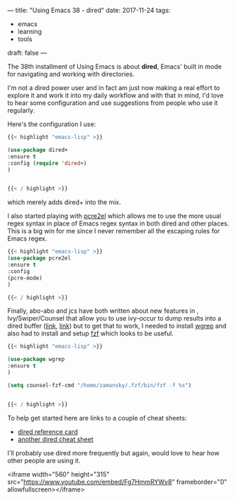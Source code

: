 ---
title: "Using Emacs 38 - dired"
date: 2017-11-24
tags:
- emacs
-  learning
-  tools
draft: false
---

The 38th installment of Using Emacs is about **dired**, Emacs' built
in mode for navigating and working with directories.

I'm not a dired power user and in fact am just now making a real
effort to explore it and work it into my daily workflow and
with that in mind, I'd love to hear some configuration and
use suggestions from people who use it regularly.

Here's the configuration I use:

#+BEGIN_SRC emacs-lisp
{{< highlight "emacs-lisp" >}}

(use-package dired+
:ensure t
:config (require 'dired+)
)


{{< / highlight >}}
#+END_SRC

which merely adds dired+ into the mix.

I also started playing with [[https://github.com/joddie/pcre2el][pcre2el]] which allows me to use the more
usual regex syntax in place of Emacs regex syntax in both dired and
other places. This is a big win for me since I never remember all the
escaping rules for Emacs regex.

#+BEGIN_SRC emacs-lisp
{{< highlight "emacs-lisp" >}}
(use-package pcre2el
:ensure t
:config
(pcre-mode)
)

{{< / highlight >}}
#+END_SRC


Finally, abo-abo and jcs have both written about new features in ,
Ivy/Swiper/Counsel that allow you to use ivy-occur to dump results
into a dired buffer ([[http://irreal.org/blog/?p=6760][link]], [[https://oremacs.com/2017/11/18/dired-occur/][link]]) but to get that to work, I needed to
install [[https://github.com/mhayashi1120/Emacs-wgrep][wgrep]] and also had to install and setup [[https://github.com/junegunn/fzf][fzf]] which looks to be
useful.

#+BEGIN_SRC emacs-lisp
{{< highlight "emacs-lisp" >}}

(use-package wgrep
:ensure t
)

(setq counsel-fzf-cmd "/home/zamansky/.fzf/bin/fzf -f %s")


{{< / highlight >}}
#+END_SRC

To help get started here are links to a couple of cheat sheets:
- [[https://www.gnu.org/software/emacs/refcards/pdf/dired-ref.pdf][dired reference card]]
- [[https://harryrschwartz.com/assets/documents/dired-cheatsheet.pdf][another dired cheat sheet]]

I'll probably use dired more frequently but again, would love to hear
how other people are using it.

<iframe width="560" height="315" src="https://www.youtube.com/embed/Fg7HmmRYWy8" frameborder="0" allowfullscreen></iframe>








